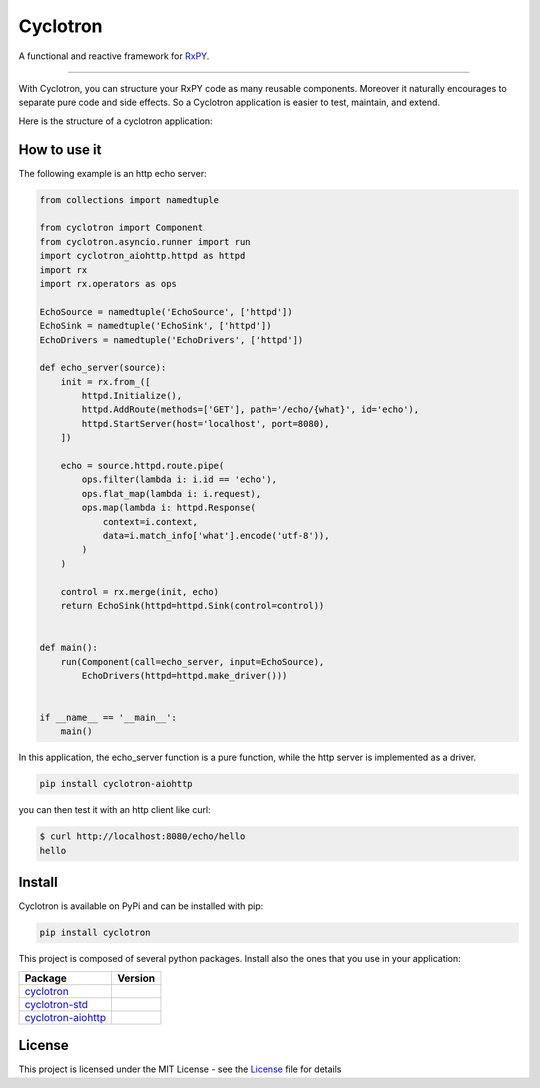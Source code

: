 ===========================
|cyclotron-logo| Cyclotron
===========================

.. |cyclotron-logo| image:: docs/asset/cyclotron_logo.png

A functional and reactive framework for `RxPY <https://github.com/ReactiveX/RxPY/>`_.

.. image:: https://travis-ci.org/MainRo/cyclotron-py.svg?branch=master
    :target: https://travis-ci.org/MainRo/cyclotron-py

.. image:: https://badge.fury.io/py/cyclotron.svg
    :target: https://badge.fury.io/py/cyclotron

.. image:: https://readthedocs.org/projects/cyclotron-py/badge/?version=latest
    :target: https://cyclotron-py.readthedocs.io/en/latest/?badge=latest
    :alt: Documentation Status



----------------------

With Cyclotron, you can structure your RxPY code as many reusable components.
Moreover it naturally encourages to separate pure code and side effects. So a
Cyclotron application is easier to test, maintain, and extend.

Here is the structure of a cyclotron application:

.. figure:: https://github.com/mainro/cyclotron-py/raw/master/docs/asset/cycle.png
    :width: 60%
    :align: center

How to use it
=============

The following example is an http echo server:

.. code:: python

    from collections import namedtuple

    from cyclotron import Component
    from cyclotron.asyncio.runner import run
    import cyclotron_aiohttp.httpd as httpd
    import rx
    import rx.operators as ops

    EchoSource = namedtuple('EchoSource', ['httpd'])
    EchoSink = namedtuple('EchoSink', ['httpd'])
    EchoDrivers = namedtuple('EchoDrivers', ['httpd'])

    def echo_server(source):
        init = rx.from_([
            httpd.Initialize(),
            httpd.AddRoute(methods=['GET'], path='/echo/{what}', id='echo'),
            httpd.StartServer(host='localhost', port=8080),
        ])

        echo = source.httpd.route.pipe(
            ops.filter(lambda i: i.id == 'echo'),
            ops.flat_map(lambda i: i.request),
            ops.map(lambda i: httpd.Response(
                context=i.context,
                data=i.match_info['what'].encode('utf-8')),
            )
        )

        control = rx.merge(init, echo)
        return EchoSink(httpd=httpd.Sink(control=control))


    def main():
        run(Component(call=echo_server, input=EchoSource),
            EchoDrivers(httpd=httpd.make_driver()))


    if __name__ == '__main__':
        main()

In this application, the echo_server function is a pure function, while the http
server is implemented as a driver. 

.. code::

    pip install cyclotron-aiohttp

you can then test it with an http client like curl:

.. code::

    $ curl http://localhost:8080/echo/hello
    hello
    

Install
========

Cyclotron is available on PyPi and can be installed with pip:

.. code:: console

    pip install cyclotron

This project is composed of several python packages. Install also the ones that
you use in your application:

====================================================================  =========================
Package                                                               Version
====================================================================  =========================
`cyclotron <https://github.com/mainro/cyclotron-py>`_                 |pypi-cyclotron|
`cyclotron-std <https://github.com/mainro/cyclotron-std>`_            |pypi-cyclotron-std|
`cyclotron-aiohttp <https://github.com/mainro/cyclotron-aiohttp>`_    |pypi-cyclotron-aiohttp|
====================================================================  =========================

.. |pypi-cyclotron| image:: https://badge.fury.io/py/cyclotron.svg
    :target: https://badge.fury.io/py/cyclotron

.. |pypi-cyclotron-aiohttp| image:: https://badge.fury.io/py/cyclotron-aiohttp.svg
    :target: https://badge.fury.io/py/cyclotron-aiohttp

.. |pypi-cyclotron-std| image:: https://badge.fury.io/py/cyclotron-std.svg
    :target: https://badge.fury.io/py/cyclotron-std



License
=========

This project is licensed under the MIT License - see the `License
<https://github.com/mainro/cyclotron-py/raw/master/LICENSE.txt>`_ file for
details